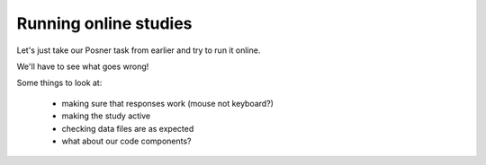 
.. _onlineStudies:

Running online studies
=================================

Let's just take our Posner task from earlier and try to run it online.

We'll have to see what goes wrong!

Some things to look at:

    - making sure that responses work (mouse not keyboard?)
    - making the study active
    - checking data files are as expected
    - what about our code components?
    